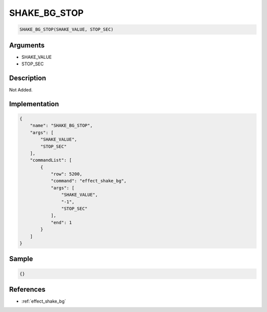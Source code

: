 .. _SHAKE_BG_STOP:

SHAKE_BG_STOP
========================

.. code-block:: text

	SHAKE_BG_STOP(SHAKE_VALUE, STOP_SEC)


Arguments
------------

* SHAKE_VALUE
* STOP_SEC

Description
-------------

Not Added.

Implementation
-------------

.. code-block:: json

	{
	    "name": "SHAKE_BG_STOP",
	    "args": [
	        "SHAKE_VALUE",
	        "STOP_SEC"
	    ],
	    "commandList": [
	        {
	            "row": 5200,
	            "command": "effect_shake_bg",
	            "args": [
	                "SHAKE_VALUE",
	                "-1",
	                "STOP_SEC"
	            ],
	            "end": 1
	        }
	    ]
	}

Sample
-------------

.. code-block:: json

	{}

References
-------------
* :ref:`effect_shake_bg`
